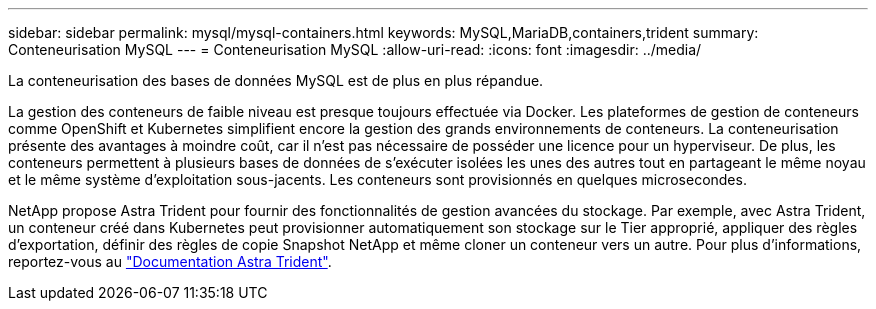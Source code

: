 ---
sidebar: sidebar 
permalink: mysql/mysql-containers.html 
keywords: MySQL,MariaDB,containers,trident 
summary: Conteneurisation MySQL 
---
= Conteneurisation MySQL
:allow-uri-read: 
:icons: font
:imagesdir: ../media/


[role="lead"]
La conteneurisation des bases de données MySQL est de plus en plus répandue.

La gestion des conteneurs de faible niveau est presque toujours effectuée via Docker. Les plateformes de gestion de conteneurs comme OpenShift et Kubernetes simplifient encore la gestion des grands environnements de conteneurs. La conteneurisation présente des avantages à moindre coût, car il n'est pas nécessaire de posséder une licence pour un hyperviseur. De plus, les conteneurs permettent à plusieurs bases de données de s'exécuter isolées les unes des autres tout en partageant le même noyau et le même système d'exploitation sous-jacents. Les conteneurs sont provisionnés en quelques microsecondes.

NetApp propose Astra Trident pour fournir des fonctionnalités de gestion avancées du stockage. Par exemple, avec Astra Trident, un conteneur créé dans Kubernetes peut provisionner automatiquement son stockage sur le Tier approprié, appliquer des règles d'exportation, définir des règles de copie Snapshot NetApp et même cloner un conteneur vers un autre. Pour plus d'informations, reportez-vous au link:https://docs.netapp.com/us-en/trident/index.html["Documentation Astra Trident"].
